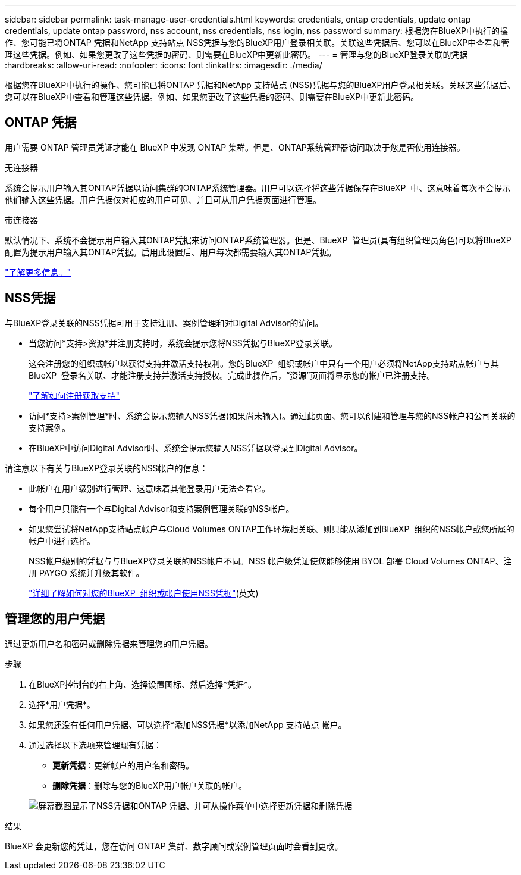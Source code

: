 ---
sidebar: sidebar 
permalink: task-manage-user-credentials.html 
keywords: credentials, ontap credentials, update ontap credentials, update ontap password, nss account, nss credentials, nss login, nss password 
summary: 根据您在BlueXP中执行的操作、您可能已将ONTAP 凭据和NetApp 支持站点 NSS凭据与您的BlueXP用户登录相关联。关联这些凭据后、您可以在BlueXP中查看和管理这些凭据。例如、如果您更改了这些凭据的密码、则需要在BlueXP中更新此密码。 
---
= 管理与您的BlueXP登录关联的凭据
:hardbreaks:
:allow-uri-read: 
:nofooter: 
:icons: font
:linkattrs: 
:imagesdir: ./media/


[role="lead"]
根据您在BlueXP中执行的操作、您可能已将ONTAP 凭据和NetApp 支持站点 (NSS)凭据与您的BlueXP用户登录相关联。关联这些凭据后、您可以在BlueXP中查看和管理这些凭据。例如、如果您更改了这些凭据的密码、则需要在BlueXP中更新此密码。



== ONTAP 凭据

用户需要 ONTAP 管理员凭证才能在 BlueXP 中发现 ONTAP 集群。但是、ONTAP系统管理器访问取决于您是否使用连接器。

.无连接器
系统会提示用户输入其ONTAP凭据以访问集群的ONTAP系统管理器。用户可以选择将这些凭据保存在BlueXP  中、这意味着每次不会提示他们输入这些凭据。用户凭据仅对相应的用户可见、并且可从用户凭据页面进行管理。

.带连接器
默认情况下、系统不会提示用户输入其ONTAP凭据来访问ONTAP系统管理器。但是、BlueXP  管理员(具有组织管理员角色)可以将BlueXP  配置为提示用户输入其ONTAP凭据。启用此设置后、用户每次都需要输入其ONTAP凭据。

link:task-ontap-access-connector.html["了解更多信息。"^]



== NSS凭据

与BlueXP登录关联的NSS凭据可用于支持注册、案例管理和对Digital Advisor的访问。

* 当您访问*支持>资源*并注册支持时，系统会提示您将NSS凭据与BlueXP登录关联。
+
这会注册您的组织或帐户以获得支持并激活支持权利。您的BlueXP  组织或帐户中只有一个用户必须将NetApp支持站点帐户与其BlueXP  登录名关联、才能注册支持并激活支持授权。完成此操作后，“资源”页面将显示您的帐户已注册支持。

+
https://docs.netapp.com/us-en/bluexp-setup-admin/task-support-registration.html["了解如何注册获取支持"^]

* 访问*支持>案例管理*时、系统会提示您输入NSS凭据(如果尚未输入)。通过此页面、您可以创建和管理与您的NSS帐户和公司关联的支持案例。
* 在BlueXP中访问Digital Advisor时、系统会提示您输入NSS凭据以登录到Digital Advisor。


请注意以下有关与BlueXP登录关联的NSS帐户的信息：

* 此帐户在用户级别进行管理、这意味着其他登录用户无法查看它。
* 每个用户只能有一个与Digital Advisor和支持案例管理关联的NSS帐户。
* 如果您尝试将NetApp支持站点帐户与Cloud Volumes ONTAP工作环境相关联、则只能从添加到BlueXP  组织的NSS帐户或您所属的帐户中进行选择。
+
NSS帐户级别的凭据与与BlueXP登录关联的NSS帐户不同。NSS 帐户级凭证使您能够使用 BYOL 部署 Cloud Volumes ONTAP、注册 PAYGO 系统并升级其软件。

+
link:task-adding-nss-accounts.html["详细了解如何对您的BlueXP  组织或帐户使用NSS凭据"](英文)





== 管理您的用户凭据

通过更新用户名和密码或删除凭据来管理您的用户凭据。

.步骤
. 在BlueXP控制台的右上角、选择设置图标、然后选择*凭据*。
. 选择*用户凭据*。
. 如果您还没有任何用户凭据、可以选择*添加NSS凭据*以添加NetApp 支持站点 帐户。
. 通过选择以下选项来管理现有凭据：
+
** *更新凭据*：更新帐户的用户名和密码。
** *删除凭据*：删除与您的BlueXP用户帐户关联的帐户。


+
image:screenshot-user-credentials.png["屏幕截图显示了NSS凭据和ONTAP 凭据、并可从操作菜单中选择更新凭据和删除凭据"]



.结果
BlueXP 会更新您的凭证，您在访问 ONTAP 集群、数字顾问或案例管理页面时会看到更改。

